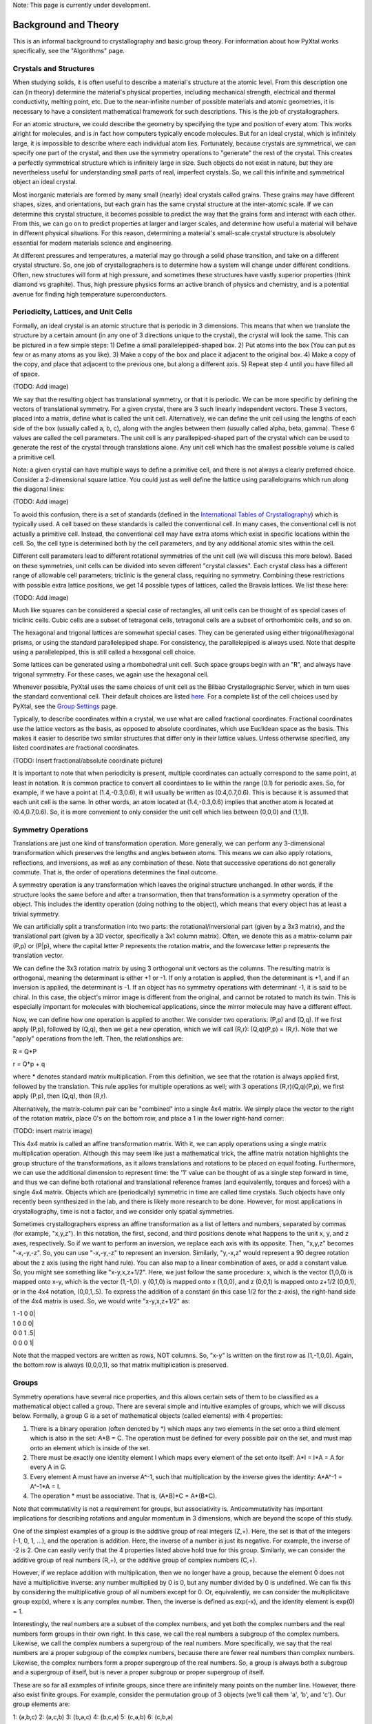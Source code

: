 Note: This page is currently under development.

Background and Theory
=====================

This is an informal background to crystallography and basic group theory. For information about how PyXtal works specifically, see the "Algorithms" page.

Crystals and Structures
-----------------------

When studying solids, it is often useful to describe a material's structure at the atomic level. From this description one can (in theory) determine the material's physical properties, including mechanical strength, electrical and thermal conductivity, melting point, etc. Due to the near-infinite number of possible materials and atomic geometries, it is necessary to have a consistent mathematical framework for such descriptions. This is the job of crystallographers.

For an atomic structure, we could describe the geometry by specifying the type and position of every atom. This works alright for molecules, and is in fact how computers typically encode molecules. But for an ideal crystal, which is infinitely large, it is impossible to describe where each individual atom lies. Fortunately, because crystals are symmetrical, we can specify one part of the crystal, and then use the symmetry operations to "generate" the rest of the crystal. This creates a perfectly symmetrical structure which is infinitely large in size. Such objects do not exist in nature, but they are nevertheless useful for understanding small parts of real, imperfect crystals. So, we call this infinite and symmetrical object an ideal crystal.

Most inorganic materials are formed by many small (nearly) ideal crystals called grains. These grains may have different shapes, sizes, and orientations, but each grain has the same crystal structure at the inter-atomic scale. If we can determine this crystal structure, it becomes possible to predict the way that the grains form and interact with each other. From this, we can go on to predict properties at larger and larger scales, and determine how useful a material will behave in different physical situations. For this reason, determining a material's small-scale crystal structure is absolutely essential for modern materials science and engineering.

At different pressures and temperatures, a material may go through a solid phase transition, and take on a different crystal structure. So, one job of crystallographers is to determine how a system will change under different conditions. Often, new structures will form at high pressure, and sometimes these structures have vastly superior properties (think diamond vs graphite). Thus, high pressure physics forms an active branch of physics and chemistry, and is a potential avenue for finding high temperature superconductors.

Periodicity, Lattices, and Unit Cells
-------------------------------------

Formally, an ideal crystal is an atomic structure that is periodic in 3 dimensions. This means that when we translate the structure by a certain amount (in any one of 3 directions unique to the crystal), the crystal will look the same. This can be pictured in a few simple steps: 1) Define a small parallelepiped-shaped box. 2) Put atoms into the box (You can put as few or as many atoms as you like). 3) Make a copy of the box and place it adjacent to the original box. 4) Make a copy of the copy, and place that adjacent to the previous one, but along a different axis. 5) Repeat step 4 until you have filled all of space.

(TODO: Add image)

We say that the resulting object has translational symmetry, or that it is periodic. We can be more specific by defining the vectors of translational symmetry. For a given crystal, there are 3 such linearly independent vectors. These 3 vectors, placed into a matrix, define what is called the unit cell. Alternatively, we can define the unit cell using the lengths of each side of the box (usually called a, b, c), along with the angles between them (usually called alpha, beta, gamma). These 6 values are called the cell parameters. The unit cell is any parallepiped-shaped part of the crystal which can be used to generate the rest of the crystal through translations alone. Any unit cell which has the smallest possible volume is called a primitive cell.

Note: a given crystal can have multiple ways to define a primitive cell, and there is not always a clearly preferred choice. Consider a 2-dimensional square lattice. You could just as well define the lattice using parallelograms which run along the diagonal lines:

(TODO: Add image)

To avoid this confusion, there is a set of standards (defined in the `International Tables of Crystallography <https://it.iucr.org/>`_) which is typically used. A cell based on these standards is called the conventional cell. In many cases, the conventional cell is not actually a primitive cell. Instead, the conventional cell may have extra atoms which exist in specific locations within the cell. So, the cell type is determined both by the cell parameters, and by any additional atomic sites within the cell.

Different cell parameters lead to different rotational symmetries of the unit cell (we will discuss this more below). Based on these symmetries, unit cells can be divided into seven different "crystal classes". Each crystal class has a different range of allowable cell parameters; triclinic is the general class, requiring no symmetry. Combining these restrictions with possible extra lattice positions, we get 14 possible types of lattices, called the Bravais lattices. We list these here:

(TODO: Add image)

Much like squares can be considered a special case of rectangles, all unit cells can be thought of as special cases of triclinic cells. Cubic cells are a subset of tetragonal cells, tetragonal cells are a subset of orthorhombic cells, and so on.

The hexagonal and trigonal lattices are somewhat special cases. They can be generated using either trigonal/hexagonal prisms, or using the standard parallelepiped shape. For consistency, the parallelepiped is always used. Note that despite using a parallelepiped, this is still called a hexagonal cell choice.

Some lattices can be generated using a rhombohedral unit cell. Such space groups begin with an "R", and always have trigonal symmetry. For these cases, we again use the hexagonal cell.

Whenever possible, PyXtal uses the same choices of unit cell as the Bilbao Crystallographic Server, which in turn uses the standard conventional cell. Their default choices are listed `here. <http://www.cryst.ehu.es/cgi-bin/cryst/programs/nph-def-choice>`_ For a complete list of the cell choices used by PyXtal, see the `Group Settings <http://www.physics.unlv.edu/~qzhu/PyXtal/html/Settings.html>`_ page.

Typically, to describe coordinates within a crystal, we use what are called fractional coordinates. Fractional coordinates use the lattice vectors as the basis, as opposed to absolute coordinates, which use Euclidean space as the basis. This makes it easier to describe two similar structures that differ only in their lattice values. Unless otherwise specified, any listed coordinates are fractional coordinates.

(TODO: Insert fractional/absolute coordinate picture)

It is important to note that when periodicity is present, multiple coordinates can actually correspond to the same point, at least in notation. It is common practice to convert all coordintaes to lie within the range [0.1) for periodic axes. So, for example, if we have a point at (1.4,-0.3,0.6), it will usually be written as (0.4,0.7,0.6). This is because it is assumed that each unit cell is the same. In other words, an atom located at (1.4,-0.3,0.6) implies that another atom is located at (0.4,0.7,0.6). So, it is more convenient to only consider the unit cell which lies between (0,0,0) and (1,1,1).

Symmetry Operations
-------------------

Translations are just one kind of transformation operation. More generally, we can perform any 3-dimensional transformation which preserves the lengths and angles between atoms. This means we can also apply rotations, reflections, and inversions, as well as any combination of these. Note that successive operations do not generally commute. That is, the order of operations determines the final outcome.

A symmetry operation is any transformation which leaves the original structure unchanged. In other words, if the structure looks the same before and after a transormation, then that transformation is a symmetry operation of the object. This includes the identity operation (doing nothing to the object), which means that every object has at least a trivial symmetry.

We can artificially split a transformation into two parts: the rotational/inversional part (given by a 3x3 matrix), and the translational part (given by a 3D vector, specifically a 3x1 column matrix). Often, we denote this as a matrix-column pair (P,p) or (P|p), where the capital letter P represents the rotation matrix, and the lowercase letter p represents the translation vector.

We can define the 3x3 rotation matrix by using 3 orthogonal unit vectors as the columns. The resulting matrix is orthogonal, meaning the determinant is either +1 or -1. If only a rotation is applied, then the determinant is +1, and if an inversion is applied, the determinant is -1. If an object has no symmetry operations with determinant -1, it is said to be chiral. In this case, the object's mirror image is different from the original, and cannot be rotated to match its twin. This is especially important for molecules with biochemical applications, since the mirror molecule may have a different effect.

Now, we can define how one operation is applied to another. We consider two operations: (P,p) and (Q,q). If we first apply (P,p), followed by (Q,q), then we get a new operation, which we will call (R,r): (Q,q)(P,p) = (R,r). Note that we "apply" operations from the left. Then, the relationships are:

R = Q*P

r = Q*p + q

where * denotes standard matrix multiplication. From this definition, we see that the rotation is always applied first, followed by the translation. This rule applies for multiple operations as well; with 3 operations (R,r)(Q,q)(P,p), we first apply (P,p), then (Q,q), then (R,r).

Alternatively, the matrix-column pair can be "combined" into a single 4x4 matrix. We simply place the vector to the right of the rotation matrix, place 0's on the bottom row, and place a 1 in the lower right-hand corner:

(TODO: insert matrix image)

This 4x4 matrix is called an affine transformation matrix. With it, we can apply operations using a single matrix multiplication operation. Although this may seem like just a mathematical trick, the affine matrix notation highlights the group structure of the transformations, as it allows translations and rotations to be placed on equal footing. Furthermore, we can use the additional dimension to represent time: the '1' value can be thought of as a single step forward in time, and thus we can define both rotational and translational reference frames (and equivalently, torques and forces) with a single 4x4 matrix. Objects which are (periodically) symmetric in time are called time crystals. Such objects have only recently been synthesized in the lab, and there is likely more research to be done. However, for most applications in crystallography, time is not a factor, and we consider only spatial symmetries.

Sometimes crystallographers express an affine transformation as a list of letters and numbers, separated by commas (for example, "x,y,z"). In this notation, the first, second, and third positions denote what happens to the 
unit x, y, and z axes, respectively. So if we want to perform an inversion, we replace each axis with its opposite. Then, "x,y,z" becomes "-x,-y,-z". So, you can use "-x,-y,-z" to represent an inversion. Similarly, "y,-x,z" would represent a 90 degree rotation about the z axis (using the right hand rule). You can also map to a linear combination of axes, or add a constant value. So, you might see something like "x-y,x,z+1/2". Here, we just follow the same procedure: x, which is the vector (1,0,0) is mapped onto x-y, which is the vector (1,-1,0). y (0,1,0) is mapped onto x (1,0,0), and z (0,0,1) is mapped onto z+1/2 (0,0,1), or in the 4x4 notation, (0,0,1,.5). To express the addition of a constant (in this case 1/2 for the z-axis), the right-hand side of the 4x4 matrix is used. So, we would write "x-y,x,z+1/2" as:

|  1  -1   0   0|
|  1   0   0   0|
|  0   0   1  .5| 
|  0   0   0   1|

Note that the mapped vectors are written as rows, NOT columns. So, "x-y" is written on the first row as (1,-1,0,0). Again, the bottom row is always (0,0,0,1), so that matrix multiplication is preserved.

Groups
------

Symmetry operations have several nice properties, and this allows certain sets of them to be classified as a mathematical object called a group. There are several simple and intuitive examples of groups, which we will discuss below. Formally, a group G is a set of mathematical objects (called elements) with 4 properties:

1) There is a binary operation (often denoted by *) which maps any two elements in the set onto a third element which is also in the set: A*B = C. The operation must be defined for every possible pair on the set, and must map onto an element which is inside of the set.

2) There must be exactly one identity element I which maps every element of the set onto itself: A*I = I*A = A for every A in G.

3) Every element A must have an inverse A^-1, such that multiplication by the inverse gives the identity: A*A^-1 = A^-1*A = I.

4) The operation * must be associative. That is, (A*B)*C = A*(B*C).

Note that commutativity is not a requirement for groups, but associativity is. Anticommutativity has important implications for describing rotations and angular momentum in 3 dimensions, which are beyond the scope of this study.

One of the simplest examples of a group is the additive group of real integers (Z,+). Here, the set is that of the integers (-1, 0, 1, ...), and the operation is addition. Here, the inverse of a number is just its negative. For example, the inverse of -2 is 2. One can easily verify that the 4 properties listed above hold true for this group. Similarly, we can consider the additive group of real numbers (R,+), or the additive group of complex numbers (C,+).

However, if we replace addition with multiplication, then we no longer have a group, because the element 0 does not have a multiplicitive inverse: any number multiplied by 0 is 0, but any number divided by 0 is undefined. We can fix this by considering the multiplicative group of all numbers except for 0. Or, equivalently, we can consider the multiplicitave group exp(x), where x is any complex number. Then, the inverse is defined as exp(-x), and the identity element is exp(0) = 1.

Interestingly, the  real numbers are a subset of the complex numbers, and yet both the complex numbers and the real numbers form groups in their own right. In this case, we call the real numbers a subgroup of the complex numbers. Likewise, we call the complex numbers a supergroup of the real numbers. More specifically, we say that the real numbers are a proper subgroup of the complex numbers, because there are fewer real numbers than complex numbers. Likewise, the complex numbers form a proper supergroup of the real numbers. So, a group is always both a subgroup and a supergroup of itself, but is never a proper subgroup or proper supergroup of itself.

These are so far all examples of infinite groups, since there are infinitely many points on the number line. However, there also exist finite groups. For example, consider the permutation group of 3 objects (we'll call them 'a', 'b', and 'c'). Our group elements are:

1: (a,b,c)
2: (a,c,b)
3: (b,a,c)
4: (b,c,a)
5: (c,a,b)
6: (c,b,a)

As you can see, there are only 6 elements in this group. Element (1) is the identity, as it represents keeping a, b, and c in their original order. Element (2) represents swapping b and c, element (3) represents swapping a and b, and so on.

In general, we call the number of elements in a group the order of that group. In the example above, the order is 6. If there are an infinite number of elements in a group (for example, the additive group of real numbers), we say the group has infinite order. A group of order 1 is called a trivial group, because it has only one element, and this must be the identity element. Furthermore, because every group has an identity element, every group also contains a trivial group as a subgroup.

Sometimes, it is inconvenient to list every member of a group. Instead, it is often possible to list only a few elements, which can be used to determine, or "generate" the other elements. These chosen elements are called generators. For example, consider elements (2) and (3) in the permutation group shown above. We can define the remaining elements (1, 4, 5, and 6) starting with only (2) and (3) (with operations acting from the left):

2 * 2 = 1 : (a,c,b) * (a,c,b) = (a,b,c)

2 * 3 = 4 : (a,c,b) * (b,a,c) = (b,c,a)

3 * 4 = 6 : (b,a,c) * (b,c,a) = (c,b,a)

6 * 2 = 5 : (c,b,a) * (a,c,b) = (c,a,b)

Thus, we say that (2) and (3) are generators of the group. Typically, there is not a single "best" choice of generators for a group. We could just as easily have chosen (2) and (6), or (4) and (3), or some other subset as our generators.

(TODO: Add more example images of groups)

Symmetry Groups
---------------

One can verify that the four properties of groups listed above also hold for our 4x4 transormation matrices. Thus the set of all 3D transformations (with 4x4 matrix multiplication as our operation) forms a group. Because of this, the tools of group theory become available.

When we want to define the symmetry of an object, we specify the object's symmetry group. A symmetry group is just the set of all of the object's symmetry operations (described above). It turns out, the set of all symmetry operations for an object always forms a group. The group properties (2-4) hold because we are using 4x4 transformation matrices, which are already a group. Property (1) holds because a symmetry group is always a closed set. This is because performing any symmetry operations always brings us back to our original state, and therefore combining multiple symmetry operations also brings us back to the original state. Thus, combiniations of symmetry operations are themselves symmetry operations, and are therefore elements of the object's symmetry group.

The simplest 3D symmetry group is the trival group (called "1"). This group has only the identity transformation I, which means that it corresponds to a completely asymmetrical object. For such an object, there is no transformation (besides the identity) which brings the object back to its original state. Most molecules have at least some rotational symmetry, and crystals always have at least translational symmetry, so we will not encounter this group very often.

(TODO: add image of asymmetrical object)

On the other hand, we can consider empty 3D space, which is perfectly symmetrical (note: this does not apply to actual empty space, which contain gravitational and quantum fields). The symmetry group of empty space includes not only rotations and translations, but also scaling and shearing, since "nothing" will always be mapped back onto "nothing".


Note that only empty space, or other idealized objects (including some fractals) can have scaling symmetry. For atomic structures, we will never encounter this. However, shear symmetry is possible for lattices. As an example, consider the different choices for the primitive cell shown in the section above. These different primitive cells can be mapped onto each other using shear transformations. It is important to note that in general only simple lattices have this shearing symmetry; if there are atoms inside of the lattice, they may not map onto other atoms in the crystal.


We can also define symmetry groups for objects of arbitrary dimension. A simple example is the equilateral triangle, which has a 3-fold rotational symmetry, as well as 3 reflectional symmetries.

(TODO: add triangle image)

A slightly more complex example is the regular hexagon, which has all of the symmetries of the triangle, but also 6-fold and 2-fold rotational symmetry, and additional reflectional symmetries. Combining rotation and reflection, the hexagon also has inversional symmetry:

(TODO: Add hexagon image)

It takes practice to develop an intuition for finding symmetries, but the results can be very rewarding. Often, a symmetry can be utilized to lessen the work needed to solve a problem, sometimes even reducing the problem to a trivial identity. This is a core concept in mathematics and physics, and deserves reflection.

Point Groups
------------

In order for an object to be translationally symmetric, it must be periodic along one or more axes. This means that most objects (excluding crystals and certain idealized chain molecules) can only have rotational/inversional symmetry. A 3D symmetry group without translational symmetry is called a point group. This is because the transformations leave at least one point of space unmoved. This includes rotations, reflections, inversions, and combinations of the three. Note that we can either use rotations and reflections, or rotations and inversions, to generate the remaining point transformations. In PyXtal and the documentation, we use rotations and inversions as the basic transformations, meaning reflections are treated as rotoinversions.

A point group can contain rotations, reflections, and possibly inversion. There are several conventions for naming point groups, but PyXtal uses the Schoenflies notation. Here, point groups have one or two letters to describe the type(s) of transformations present, and a number to describe the order. For detailed information, see the Wikipedia page. Below are a few examples of point groups found in crystallography and chemistry.

(TODO: insert images of point group symmetries)

Space Groups
------------

For crystals, we need to describe both the translational (lattice) and rotational (point group) symmetry. A 3D symmetry group containing both of these is called a space group, and is one of the main tools used by crystallographers. We can separate a space group into its point group and its lattice group. Thus, space groups can be neatly divided into the seven different crystal classes. Mathematically, the two different types of symmetry are connected; thus, certain kinds of translational symmetry (lattice types) can only have certain kinds of rotational symmetry (point groups). This is apparent from the names of the space groups; certain symbols are only found in certain lattice systems. A list of space groups and their symmetries is provided by the `Bilbao utility WYCKPOS <http://www.cryst.ehu.es/cryst/get_wp.html>`_. Note that for space groups, we use the `Hermann-Mauguin (H-M) notation <https://en.wikipedia.org/wiki/Hermann%E2%80%93Mauguin_notation>`_. This means a space group can be specified by a number between 1 and 230. However, a space group symbol should always be provided, as the numbers are not used as commonly. The numbers are more useful for computer applications like PyXtal or Pymatgen, or in conjunction with references like the Bilbao server or the Internatioal Tables.

Technically speaking, two crystals with the same lattice type and point group, but with different cell parameters, have different space groups. The space group is the set of all symmetry operations, and in this case the translational symmetry operations would be different. But typically when someone says space group, they actually mean the set of all space groups with the same lattice type and point group. In this sense, we say that there are 230 different space groups. This is the meaning of space group which we will use from now on, unless otherwise specified. This is useful, since we don't need to define a new space group every time we shrink or stretch a crystal by some small amount.

Not every rotational symmetry is compatible with a 3D lattice. Specifically, only rotations of order 2, 3, 4, or 6 are found in real crystals (Note: pseudo-crystals may have different local symmetries, but lack long-range periodicity). As a result, only 32 point groups are found as subgroups of space groups. These are called the crystallographic point groups. So, by choosing a crystallographic point group, along with a compatible lattice, we define a space group. By "compatible lattice", we mean any lattice which maps onto itself under the symmetry operations of the chosen point group. Because of this compatibility condition, the presence of a particular symmetry can tell you what kind of lattice is present. For example, a 6-fold rotation always belongs to a hexagonal lattice. A 3-fold rotation about one of the primary axes belongs to a trigonal axis, whereas a 3-fold rotation about the diagonal belongs to a cubic lattice. In this way, the lattice type can be determined from the Hermann-Mauguin symbol.

In reality, a crystal is often distorted slightly from its ideal symmetrical state. As a result, two researchers may label the same crystal with different space groups. This phenomenon is called pseudosymmetry; it is when a crystal is close to possessing a certain space group, but is only slightly off. This is a real problem for computational crystallography, since numerical accuracy makes determining symmetry an imprecise business. For example, if an atom is located at (0,1/3,0), it will be encoded as something like (0,.33333,0) due to rounding. As a result, it will be slightly off from the expected location, and the computer may not recognize the 3-fold symmetry. So, whenever you work with crystal symmetry, it is a good idea to allow some numerical tolerance (roughly somewhere between .001 and .03 Angstroms), so as to correctly assess the symmetry. On the flip side, if a provided crystal is labeled as having P1 symmetry (which means no rotational symmetry was found), it is likely that some symmetry is actually present, but was not found due to numerical issues.

Wyckoff Positions
-----------------

Because symmetry operations can be thought of as making "copies" of parts of an object, we can usually only describe part of a structure, and let symmetry generate the rest. This small part of the structure used to generate the rest is called the asymmetric unit. However, not all points in the asymmetric unit are generated the same. If an atom lies within certain regions - planes, lines, or points - then the atom may not be "copied" as many times as other atoms within the asymmetric unit. A familiar example is in the creation of a paper snowflake. We start with a hexagon, then fold it into a single triangle 6 sheets thick. Then, if we cut out a mark somewhere in the middle of the triangle, the mark is copied 6-fold. However, if we instead cut out a mark alonng the triangle's edge, or at the tip, the marks will only have 3 or 1 copies:

(TODO: Add image of paper snowflake)

These different regions are called Wyckoff positions, and the number of copies is called the multiplicity of the Wyckoff position. So, if an atom lies in a Wyckoff position with multiplicity greater than 1, then that Wyckoff position actually corresponds to multiple atoms. However, thanks to symmetry, we can refer to all of the copies (for that particular atom) as a single Wyckoff position. This makes describing a crystal much easier, since we no longer need to specify the exact location of most of the atoms. Instead, we need only list the space group, the lattice, and the location and type of one atom from each Wyckoff position. This is exactly how the cif file format encodes crystal data (more info below). Just keep in mind that in this format, a single atomic entry may correspond to multiple atoms in the unit cell.

The largest Wyckoff position, which makes a copy for every symmetry operation, is called the general Wyckoff position, or just the general position. In the snowflake example, this was the large inner region of the triangle. In general, the general position will consist of every location which does not lie along some special symmetry axis, plane, or point. For this reason, the other Wyckoff positions are called the special Wyckoff positions.

The number and type of Wyckoff positions are different for every space group; a list of them can be found using the `Bilbao utility WYCKPOS <http://www.cryst.ehu.es/cryst/get_wp.html>`_. In the utility, Wyckoff positions are described using the "x,y,z" notation, where each operation shows how the original (x,y,z) point is transformed/copied. In other words, if we choose a single set of coordinates, then plugging these coordinates into the Wyckoff position will generate the remaining coordinates. As an example, consider the general position of space group P 2 2 2 (#16), which consists of the points (x,y,z), (-x,-y,z), (-x,y,-z), and (x,-y,-z). If we choose a random point, say (0.321,0.457,0.892), we can determine the remaining points:

(x,y,z)->(0.321,0.457,0.892)

(-x,-y,z)->(0.679,0.543,0.892)

(-x,y,-z)->(0.679,0.457,0.108)

(x,-y,-z)->(0.321,0.543,0.108)

keeping in mind that a negative value is equal to 1 minus that value (-0.321 = 1 - 0.321 = 0.679).

To denote Wyckoff positions, a combination of number and letter is used. The number gives the multiplicity of the Wyckoff position, while the letter differentiates between positions with the same multiplicity. The letter 'a' is always given to the smallest Wyckoff position (usually located at the origin or z axis), and the letter increases for positions with higher multiplicity. So, for example, the space group I 4 m m (#107) has 5 different Wyckoff positions: 2a, 4b, 8c, 8d, and 16e. Here, 16e is the general position, since it has the largest multiplicity and last letter alphabetically.

Note that for space groups with non-simple lattices (those which begin with a letter other than 'P'), the Wyckoff positions also contain fractional translations. Take for example the space group I 4 m m (#107). The Bilbao entry can be found `here <http://www.cryst.ehu.es/cgi-bin/cryst/programs/nph-wp-list?gnum=107>`_. Each listed Wyckoff position coordinate has a copy which is translated by (0.5,0.5,0.5). It is inconvenient to list each of these translated copies for every Wyckoff position, so instead a note is placed at the top. This is why Wyckoff position 16e has only 8 points listed. In this case, to generate the full crystal, one could apply the 8 operations listed, then make a copy of the resulting structure by translating it by the vector (0.5,0.5,0.5). Note that in space groups beginning with letters other than P, the smallest Wyckoff position will never have a multiplicity of 1.

In addition to the generating operations, the site symmetry of each Wyckoff position is listed. The site symmetry is just the point group which leaves the Wyckoff position invariant. So, if a Wyckoff position consists of an axis, then the site symmetry might be a rotation about that axis. The general position always has site symmetry 1, since it corresponds to choosing any arbitrary structure or location can be made symmetrical by copying it and applying all of the operations in the space group.

Finally, since crystals are infinitely periodic, a Wyckoff position refers not only to the atoms inside a unit cell, but every periodic copy of those atoms in the other unit cells. Thus, the Wyckoff position "x,y,z" is the same as the position "x+1,y+1,z", and so on. This is usually a minor detail, but it must be taken into account for certain computational tasks.

Molecular Wyckoff Positions
---------------------------

In most cases, it is assumed that the objects occupying Wyckoff positions will be atoms. Because atoms are spherically symmetrical, they will always possess the site symmetry associated with a given Wyckoff position. However, this is not always the case for molecules, which have their own point group symmetry. Because of this, a given molecule may or may not fit into a given Wyckoff position, depending on its symmetry and orientation.

In order for a molecule to fit within a Wyckoff position, its point group must be a supergroup of the position's site symmetry. In other words, the molecule must be at least as symmetrical as the region of the Wyckoff position itself (with reference to the operations of the space group as a whole). Furthermore, the molecule must be oriented in such a way that its symmetry axes line up with the symmetry axes of the Wyckoff position. As an example, consider a Wyckoff position with site symmetry 2. This is an axis with 2-fold symmetry. Now consider a water molecule lying on this axis. In order to truly occupy the Wyckoff position, the water molecule's 2-fold axis must line up with the Wyckoff position's.

(TODO: Insert image of water symmetry)

(TODO: Insert images of water aligned/misaligned with 2-fold axis)

For larger site symmetry groups, it is more complicated to check if a molecule will fit or not. The algorithm used by PyXtal for doing this is detailed in the `How PyXtal Works <Algorithm.html>`_ page.

Molecular Crystals
------------------

Knowing the limitations on molecular Wyckoff positions, we can consider crystals which have molecules, rather than atoms, as their basic building blocks. Typically, such crystals have strong intramolecular forces, which hold the atoms in a molecule together. In contrast, the intermolecular forces between molecules are weak, and often consist of hydrogen bonding and van der Waals forces. When the molecules are organic (carbon-based), the resulting structure is callled an organic crystal; this is an important case with many applications.

Because the intermolecular forces are so weak, molecular crystals often break down at high temperature, converting into atomic structures. But when molecular crystals do exist, they often have unique properties due to their low density and high level of variation in structure. Unlike atomic crystals, which are typically as close-packed as possible, molecular crystals have large gaps between atoms, and as a result the energy gap between different crystal structures is relatively low. This means that a given molecule may crystallize in many different ways; these different crystals may transform differently under pressure, temperature, or solvent conditions. So, it is often useful to look for different crystal structures for different applications.

Important uses for molecular crystallography include pharmaceutical drug design, organic superconductors, water ice in extreme conditions, and novel material design.

Crystal Structure Prediction
----------------------------

As the techniques for computational crystallography become more sophisticated, it becomes easier to model and generate new crystal structures. In theory, there are an infinite number of possible crystal structures, but in practice, structures which are only slightly different will converge to the same low-energy structure. This is because in nature, the lowest-energy structure is the most likely to be found. So, for a given temperature and pressure, crystallographers can analyze a large number of possible crystal structures, and determine which has the lowest energy. This low-energy structure is the one most likely to form under the given conditions, and thus will probably be the correct structure found on a pressure-temperature diagram.

However, doing this "from scratch" requires a very large number of structures to be analyzed. Currently, it is often not feasible to analyze every possible structural prototype, so instead random sampling is used in combination with evolutionary algorithms. This all amounts to crystal structure prediction (CSP). CSP has two opposite but complimentary applications. On the one hand, a material may be known to exist at a given set of conditions. For example, we know that iron and oxygen exist below the earth's crust, but we cannot obtain physical samples of every iron-oxygen compound, in the same pressure-temperature range. So, scientists use CSP to determine what crystal structures are likely to exist at the conditions found below the crust.

On the other hand, scientists may be looking for new, undiscovered materials. For example, a materials scientist may want to find a new matierial which possesses certain electronic and thermal properties. Using what they know about existing materials as a basis, the scientist can use CSP to search a wide range of crystal structures. then, they can filter out only those which meet the application's requirements. Using only the best-performing candidates, the scientist can then choose to synthesize a material and perform physical experiments on it. Because computer time is substantially cheaper than laboratory time, a research team could save months or years of trial and error, and could save tens of thousands of dollars on experimentation.

Roughly speaking, CSP can be split into five steps:

1) Generate random crystal structures based on a given stoichiometry, pressure, and temperature range.

2) Optimize these structures and determine their energy (this is step which takes the most time). This may be either a simple force-field optimization, or a more costly electron density (quantum mechanical) calculation. It can be useful to use a combination of these, performing the high-cost calculations on only the most promising structures.

3) Keep the low-energy structures and filter out the high-energy ones. Then, add new random structures based on a genetic algorithm or other optimization technique

4) After many iterations, keep only the lowest-energy structures, and check whether or not they meet the desired criteria.

5) If a desirable structure is found, then great! If not, the stoichiometry can be changed to perform a new search. Furthermore, the results obtained so-far can be stored for use by other scientists, who may be looking for a different application.

Clearly, each of these steps is dependent on the steps before it, and making an improvement to any of the steps can reduce the total time cost by a large amount. The puropose of PyXtal is to improve the first step of random generation, by properly utilizing symmetry considerations. These random structures can then be used in conjunction with other optimization software to perform a complete CSP search.

As computer technology improves, the speed and applicability of CSP will also improve. The databases of known crystal structures will grow, and this will allow scientists to simply scan these databases to find materials for a given application. Indeed, databases like AFlow and the Materials Genome Initiative are already freely available for researchers.

Crystal File Formats
--------------------

There are two main file formats used for storing crystal structures: cif and POSCAR. Each of these has standard definitions. `Here <https://www.iucr.org/resources/cif/spec/version1.1/cifsyntax>`_ is the cif file definition (given by the International Tables), and `here <https://cms.mpi.univie.ac.at/vasp/vasp/POSCAR_file.html>`_ is the POSCAR file definition (given by Vasp).

Cif uses the space group symmetry to compress the data. The core information consists of the space group, the lattice, and the location and type of a single atom from each Wyckoff position. So, for high symmetry space groups, a cif file can be much smaller than a POSCAR file. As with any type of compression, the cif file has the downside that the program using it must be able to work with symmetry operations. Specifically, each Wyckoff position's generating atom must be copied using the symmetry operations, so that the entire unit cell can be known.

In contrast, a POSCAR file does not provide the symmetry information, but instead specifies the type and location of every atom in the unit cell, including those which are symmetrical copies of each other. This results in a larger file, but one that is easier to read, since no symmetry operations need to be applied. The downside is that if one wishes to know the space group, it must either be calculated, or given by some external source.

Each format has advantages and disadvantages. A computational crystallographer should be familiar with both, and understand the differences. If you provide a POSCAR file for a structure, you should also provide the symmetry group. Likewise, if you provide a cif file, you should be certain that the symmetry information is correct, and that you are using the correct space group setting.
